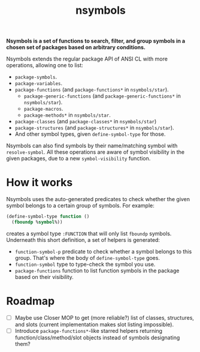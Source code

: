 #+TITLE:nsymbols

*Nsymbols is a set of functions to search, filter, and group symbols in a chosen set of packages based on arbitrary conditions.*

Nsymbols extends the regular package API of ANSI CL with more operations, allowing one to list:
- ~package-symbols~.
- ~package-variables~.
- ~package-functions~ (and ~package-functions*~ in ~nsymbols/star~).
  - ~package-generic-functions~ (and ~package-generic-functions*~ in ~nsymbols/star~).
  - ~package-macros~.
  - ~package-methods*~ in ~nsymbols/star~.
- ~package-classes~ (and ~package-classes*~ in ~nsymbols/star~)
- ~package-structures~ (and ~package-structures*~ in ~nsymbols/star~).
- And other symbol types, given ~define-symbol-type~ for those.
Nsymbols can also find symbols by their name/matching symbol with ~resolve-symbol~. All these operations are aware of symbol visibility in the given packages, due to a new ~symbol-visibility~ function.

* COMMENT Getting started
Clone the Git repository:
#+begin_src sh
  git clone --recursive https://github.com/atlas-engineer/nsymbols ~/common-lisp/
#+end_src

And then load Nsymbols in the REPL:
#+begin_src lisp
  (asdf:load-system :nsymbols)
  ;; or, if you use Quicklisp
  (ql:quickload :nsymbols)
#+end_src
And you can list your package symbols and resolve them right away:
#+begin_src lisp
  (nsymbols:macro-symbol-p 'defclass)
  ;; => true
  (nsymbols:package-classes :cl)
  ;; => (METHOD-COMBINATION CLASS BUILT-IN-CLASS STRUCTURE-CLASS
  ;; STANDARD-METHOD STANDARD-CLASS STANDARD-OBJECT METHOD)
  (nsymbols:package-functions :nsymbols :internal)
  ;; => (NSYMBOLS::LIST-ALL-MAYBE-SUBPACKAGES)
  (nsymbols:resolve-symbol "SUBPACKAGES" 'function :nsymbols)
  ;; => NSYMBOLS:SUBPACKAGES
  ;; => (NSYMBOLS:SUBPACKAGES)
#+end_src

* How it works

Nsymbols uses the auto-generated predicates to check whether the given symbol belongs to a certain group of symbols. For example:
#+begin_src lisp
  (define-symbol-type function ()
    (fboundp %symbol%))
#+end_src
creates a symbol type ~:FUNCTION~ that will only list ~fboundp~ symbols. Underneath this short definition, a set of helpers is generated:
- ~function-symbol-p~ predicate to check whether a symbol belongs to this group. That's where the body of ~define-symbol-type~ goes.
- ~function-symbol~ type to type-check the symbol you use.
- ~package-functions~ function to list function symbols in the package based on their visibility.

* Roadmap
- [ ] Maybe use Closer MOP to get (more reliable?) list of classes, structures, and slots (current implementation makes slot listing impossible).
- [ ] Introduce ~package-functions*~-like starred helpers returning function/class/method/slot objects instead of symbols designating them?
